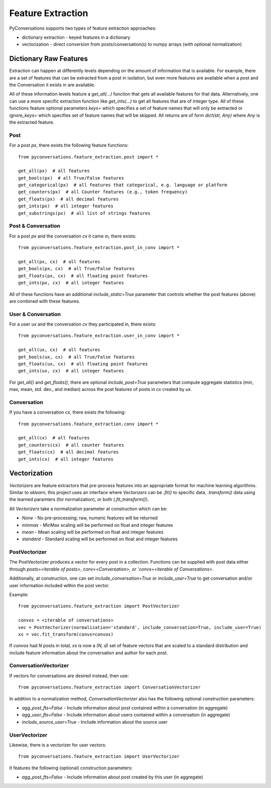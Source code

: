 ==================
Feature Extraction
==================

PyConversations supports two types of feature extraction approaches:

* dictionary extraction - keyed features in a dictionary
* vectorization - direct conversion from posts/conversation(s) to numpy arrays (with optional normalization)

-----------------------
Dictionary Raw Features
-----------------------

Extraction can happen at differently levels
depending on the amount of information
that is available.
For example, there are a set of features that can be extracted
from a post in isolation,
but even more features are available when a post
and the Conversation it exists in are available.

All of these information levels feature a `get_all(...)` function
that gets all available features for that data.
Alternatively, one can use a more specific extraction function like
`get_ints(...)` to get all features that are of integer type.
All of these functions feature optional parameters
`keys=` which specifies a set of feature names that will only be extracted
or `ignore_keys=` which specifies  set of feature names that will be skipped.
All returns are of form `dict(str, Any)` where `Any` is the extracted feature.

^^^^
Post
^^^^

For a post `px`, there exists the following feature functions::

    from pyconversations.feature_extraction.post import *

    get_all(px)  # all features
    get_bools(px)  # all True/False features
    get_categorical(px)  # all features that categorical, e.g. language or platform
    get_counters(px)  # all Counter features (e.g., token frequency)
    get_floats(px)  # all decimal features
    get_ints(px)  # all integer features
    get_substrings(px)  # all list of strings features

^^^^^^^^^^^^^^^^^^^
Post & Conversation
^^^^^^^^^^^^^^^^^^^

For a post `px` and the conversation `cx` it came in, there exists::

    from pyconversations.feature_extraction.post_in_conv import *

    get_all(px, cx)  # all features
    get_bools(px, cx)  # all True/False features
    get_floats(px, cx)  # all floating point features
    get_ints(px, cx)  # all integer features

All of these functions have an additional `include_static=True` parameter
that controls whether the post features (above) are combined with these features.

^^^^^^^^^^^^^^^^^^^
User & Conversation
^^^^^^^^^^^^^^^^^^^

For a user `ux` and the conversation `cx` they participated in, there exists::

    from pyconversations.feature_extraction.user_in_conv import *

    get_all(ux, cx)  # all features
    get_bools(ux, cx)  # all True/False features
    get_floats(ux, cx)  # all floating point features
    get_ints(ux, cx)  # all integer features

For `get_all()` and `get_floats()`,
there are optional `include_post=True` parameters
that compute aggregate statistics (min, max, mean, std. dev., and median)
across the post features of posts in `cx` created by `ux`.


^^^^^^^^^^^^
Conversation
^^^^^^^^^^^^

If you have a conversation `cx`,
there exists the following::

    from pyconversations.feature_extraction.conv import *

    get_all(cx)  # all features
    get_counters(cx)  # all counter features
    get_floats(cx)  # all decimal features
    get_ints(cx)  # all integer features

-------------
Vectorization
-------------

`Vectorizers` are feature extractors that pre-process features into an appropriate format
for machine learning algorithms.
Similar to `sklearn`, this project uses an interface
where `Vectorizers` can be `.fit()` to specific data,
`.transform()` data using the learned paramters (for normalization),
or both (`.fit_transform()`).

All `Vectorizers` take a normalization parameter at construction which can be:

* `None` - No pre-processing; raw, numeric features will be returned
* `minmax` - MinMax scaling will be performed on float and integer features
* `mean` - Mean scaling will be performed on float and integer features
* `standard` - Standard scaling will be performed on float and integer features

^^^^^^^^^^^^^^
PostVectorizer
^^^^^^^^^^^^^^

The PostVectorizer produces a vector for every post in a collection.
Functions can be supplied with post data either through
`posts=<iterable of posts>`,
`conv=<Conversation>,
or `convs=<iterable of Conversations>`.

Additionally, at construction, one can
set `include_conversation=True` or `include_user=True`
to get conversation and/or user information included
within the post vector.

Example::

    from pyconversations.feature_extraction import PostVectorizer

    convos = <iterable of conversations>
    vec = PostVectorizer(normalization='standard', include_conversation=True, include_user=True)
    xs = vec.fit_transform(convs=convos)

If `convos` had `N` posts in total,
`xs` is now a `(N, d)` set of feature vectors
that are scaled to a standard distribution
and include feature information about the conversation
and author for each post.

^^^^^^^^^^^^^^^^^^^^^^
ConversationVectorizer
^^^^^^^^^^^^^^^^^^^^^^

If vectors for conversations are desired instead, then use::

    from pyconversations.feature_extraction import ConversationVectorizer

In addition to a normalization method,
`ConversationVectorizer` also has the following optional construction parameters:

* `agg_post_fts=False` - Include information about post contained within a conversation (in aggregate)
* `agg_user_fts=False` - Include information about users contained within a conversation (in aggregate)
* `include_source_user=True` - Include information about the source user

^^^^^^^^^^^^^^
UserVectorizer
^^^^^^^^^^^^^^

Likewise, there is a vectorizer for user vectors::

    from pyconversations.feature_extraction import UserVectorizer

It features the following (optional) construction parameters:

* `agg_post_fts=False` - Include information about post created by this user (in aggregate)
